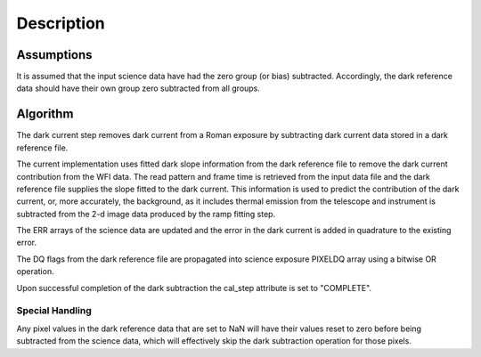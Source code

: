 Description
===========

Assumptions
-----------

It is assumed that the input science data have had the zero group (or
bias) subtracted. Accordingly, the dark reference data
should have their own group zero subtracted from all groups.

Algorithm
---------

The dark current step removes dark current from a Roman exposure by subtracting
dark current data stored in a dark reference file.

The current implementation uses fitted dark slope information from the dark reference file to
remove the dark current contribution from the WFI data.
The read pattern and frame time is retrieved from the input data file and the dark
reference file supplies the slope fitted to the dark current. This information is used to
predict the contribution of the dark current, or, more accurately, the background, as
it includes thermal emission from the telescope and instrument is subtracted from the
2-d image data produced by the ramp fitting step. 


The ERR arrays of the science data are updated and the error in the dark current
is added in quadrature to the existing error.  

The DQ flags from the dark reference file are propagated into science
exposure PIXELDQ array using a bitwise OR operation.

Upon successful completion of the dark subtraction the cal_step attribute is
set to "COMPLETE".

Special Handling
++++++++++++++++

Any pixel values in the dark reference data that are set to NaN will have their
values reset to zero before being subtracted from the science data, which
will effectively skip the dark subtraction operation for those pixels.
